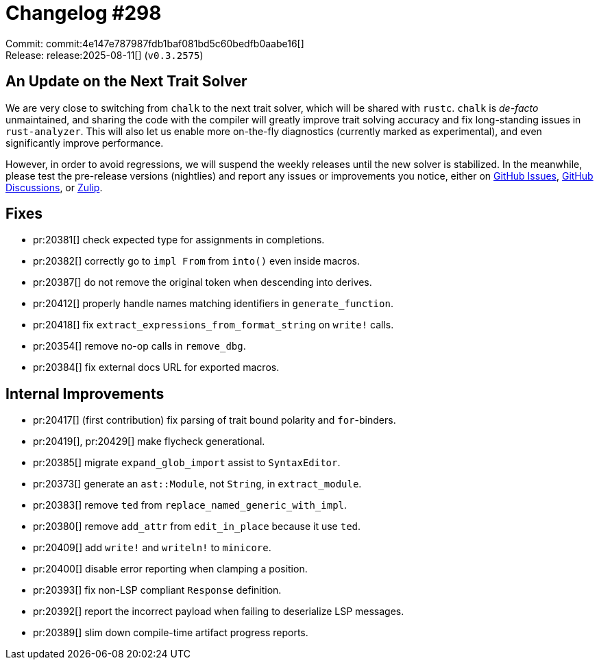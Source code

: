 = Changelog #298
:sectanchors:
:experimental:
:page-layout: post

Commit: commit:4e147e787987fdb1baf081bd5c60bedfb0aabe16[] +
Release: release:2025-08-11[] (`v0.3.2575`)

== An Update on the Next Trait Solver

We are very close to switching from `chalk` to the next trait solver, which will be shared with `rustc`.
`chalk` is _de-facto_ unmaintained, and sharing the code with the compiler will greatly improve trait solving accuracy and fix long-standing issues in `rust-analyzer`.
This will also let us enable more on-the-fly diagnostics (currently marked as experimental), and even significantly improve performance.

However, in order to avoid regressions, we will suspend the weekly releases until the new solver is stabilized.
In the meanwhile, please test the pre-release versions (nightlies) and report any issues or improvements you notice, either on https://github.com/rust-lang/rust-analyzer/issues[GitHub Issues], https://github.com/rust-lang/rust-analyzer/discussions/20426[GitHub Discussions], or https://rust-lang.zulipchat.com/#narrow/channel/185405-t-compiler.2Frust-analyzer/topic/New.20Trait.20Solver.20feedback[Zulip].

== Fixes

* pr:20381[] check expected type for assignments in completions.
* pr:20382[] correctly go to `impl From` from `into()` even inside macros.
* pr:20387[] do not remove the original token when descending into derives.
* pr:20412[] properly handle names matching identifiers in `generate_function`.
* pr:20418[] fix `extract_expressions_from_format_string` on `write!` calls.
* pr:20354[] remove no-op calls in `remove_dbg`.
* pr:20384[] fix external docs URL for exported macros.

== Internal Improvements

* pr:20417[] (first contribution) fix parsing of trait bound polarity and `for`-binders.
* pr:20419[], pr:20429[] make flycheck generational.
* pr:20385[] migrate `expand_glob_import` assist to `SyntaxEditor`.
* pr:20373[] generate an `ast::Module`, not `String`, in `extract_module`.
* pr:20383[] remove `ted` from `replace_named_generic_with_impl`.
* pr:20380[] remove `add_attr` from `edit_in_place` because it use `ted`.
* pr:20409[] add `write!` and `writeln!` to `minicore`.
* pr:20400[] disable error reporting when clamping a position.
* pr:20393[] fix non-LSP compliant `Response` definition.
* pr:20392[] report the incorrect payload when failing to deserialize LSP messages.
* pr:20389[] slim down compile-time artifact progress reports.
